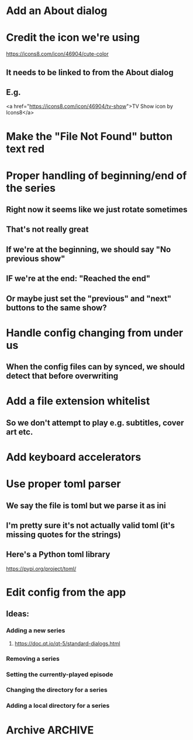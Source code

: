 * Add an About dialog
* Credit the icon we're using
https://icons8.com/icon/46904/cute-color
** It needs to be linked to from the About dialog
** E.g.
<a href="https://icons8.com/icon/46904/tv-show">TV Show icon by Icons8</a>
* Make the "File Not Found" button text red
* Proper handling of beginning/end of the series
** Right now it seems like we just rotate sometimes
** That's not really great
** If we're at the beginning, we should say "No previous show"
** IF we're at the end: "Reached the end"
** Or maybe just set the "previous" and "next" buttons to the same show?
* Handle config changing from under us
** When the config files can by synced, we should detect that before overwriting
* Add a file extension whitelist
** So we don't attempt to play e.g. subtitles, cover art etc.
* Add keyboard accelerators
* Use proper toml parser
** We say the file is toml but we parse it as ini
** I'm pretty sure it's not actually valid toml (it's missing quotes for the strings)
** Here's a Python toml library
https://pypi.org/project/toml/
* Edit config from the app
** Ideas:
*** Adding a new series
**** https://doc.qt.io/qt-5/standard-dialogs.html
*** Removing a series
*** Setting the currently-played episode
*** Changing the directory for a series
*** Adding a local directory for a series
* Archive :ARCHIVE:
** DONE Add support for series Name in the config
CLOSED: [2019-07-22 Mon 11:43]
:PROPERTIES:
:ARCHIVE_TIME: 2019-07-22 Mon 11:43
:END:
*** The name would be displayable
*** ID is for internal stuff
** DONE Multiple series selection
CLOSED: [2019-07-22 Mon 11:43]
:PROPERTIES:
:ARCHIVE_TIME: 2019-07-22 Mon 11:43
:END:
** DONE Handle shows missing on this computer
CLOSED: [2019-07-22 Mon 12:10]
:PROPERTIES:
:ARCHIVE_TIME: 2019-07-22 Mon 12:10
:END:
*** When the same config is shared & synced across PCs not all shows are everywhere
*** Display a warning saying (show not found on this machine) or something
** DONE Handle Config in `Pls.__init__`
CLOSED: [2019-07-22 Mon 17:07]
:PROPERTIES:
:ARCHIVE_TIME: 2019-07-22 Mon 17:07
:END:
*** CLOSING: we've reduced the amount of time it gets reloaded from disk
**** and it is now only handled explicitly in main.py
**** I prefer to have that explicit control there
*** and only refresh as needed
** DONE Add license
CLOSED: [2019-07-23 Tue 13:16]
:PROPERTIES:
:ARCHIVE_TIME: 2019-07-23 Tue 13:16
:END:
*** Needs to be GPL 3 because of FBS and Qt
** DONE Set up Windows CI
CLOSED: [2019-07-24 Wed 01:11]
:PROPERTIES:
:ARCHIVE_TIME: 2019-07-24 Wed 01:11
:END:
*** NOTE: the release need to be triggered manually from dev.azure.com
**** but that's good enough
*** So we get automatic builds
*** AppVeyor
**** Windows and Linux (no macOS)
https://www.appveyor.com/docs/build-environment/
**** Supports gitlab:
https://www.appveyor.com/blog/2018/11/06/gitlab-bitbucket-merge-pull-requests/
**** Should be fine for this
*** Travis CI
**** Windows, Linux & macOS
**** Does not (AFAICT) supprot gitlab
*** Azure pipelines
**** Windows, Linux, macOS
https://azure.microsoft.com/ru-ru/blog/announcing-azure-pipelines-with-unlimited-ci-cd-minutes-for-open-source/
**** Supports gitlab
https://docs.microsoft.com/en-us/azure/devops/pipelines/get-started/?view=azure-devops
** DONE Prevent double-clicking on the "Play next episode" button
CLOSED: [2019-07-24 Wed 01:11]
:PROPERTIES:
:ARCHIVE_TIME: 2019-07-24 Wed 01:11
:END:
*** Fucking Windows teaching people to double-click
*** Anyway, after clicking, the button should be disabled for a bit
**** say 3 seconds?
**** To prevent the video taking a sec or two to start?
